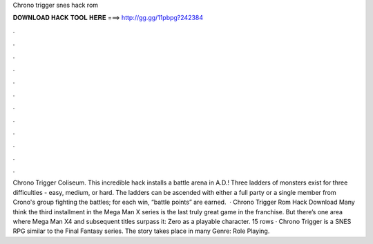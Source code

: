 Chrono trigger snes hack rom

𝐃𝐎𝐖𝐍𝐋𝐎𝐀𝐃 𝐇𝐀𝐂𝐊 𝐓𝐎𝐎𝐋 𝐇𝐄𝐑𝐄 ===> http://gg.gg/11pbpg?242384

.

.

.

.

.

.

.

.

.

.

.

.

Chrono Trigger Coliseum. This incredible hack installs a battle arena in A.D.! Three ladders of monsters exist for three difficulties - easy, medium, or hard. The ladders can be ascended with either a full party or a single member from Crono's group fighting the battles; for each win, “battle points” are earned.  · Chrono Trigger Rom Hack Download Many think the third installment in the Mega Man X series is the last truly great game in the franchise. But there’s one area where Mega Man X4 and subsequent titles surpass it: Zero as a playable character. 15 rows · Chrono Trigger is a SNES RPG similar to the Final Fantasy series. The story takes place in many Genre: Role Playing.